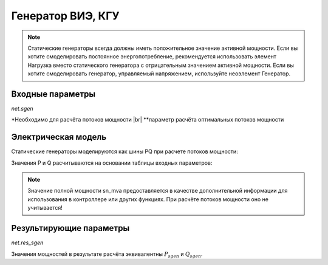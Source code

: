 ﻿==================
Генератор ВИЭ, КГУ
==================

.. note::

   Статические генераторы всегда должны иметь положительное значение активной мощности. Если вы хотите смоделировать постоянное энергопотребление, рекомендуется использовать элемент Нагрузка вместо статического генератора с отрицательным значением активной мощности.
   Если вы хотите смоделировать генератор, управляемый напряжением, используйте неоэлемент Генератор.


.. seealso::
    :ref:`Система единиц и условные обозначения <conventions>`

Входные параметры
=====================

*net.sgen*

.. tabularcolumns:: |p{0.10\linewidth}|p{0.10\linewidth}|p{0.25\linewidth}|p{0.40\linewidth}|
.. csv-table:: 
   :file: sgen_par.csv
   :delim: ;
   :widths: 10, 10, 25, 40

.. |br| raw:: html

   <br />
   
\*Необходимо для расчёта потоков мощности |br| \*\*параметр расчёта оптимальных потоков мощности

   
Электрическая модель
====================

Статические генераторы моделируются как шины PQ при расчете потоков мощности:

.. image:: pq.png
	:width: 8em
	:alt: alternate Text
	:align: center
    
Значения P и Q расчитываются на основании таблицы входных параметров:

.. math::
   :nowrap:
   
   \begin{align*}
    P_{sgen} &= p\_mw \cdot scaling \\
    Q_{sgen} &= q\_mvar \cdot scaling \\
    \end{align*}


.. note::
    
    Значение полной мощности sn_mva предоставляется в качестве дополнительной информации для использования в контроллере или других функциях. При расчёте потоков мощности оно не учитывается!

Результирующие параметры
==========================
*net.res_sgen*

.. tabularcolumns:: |p{0.10\linewidth}|p{0.10\linewidth}|p{0.50\linewidth}|
.. csv-table:: 
   :file: sgen_res.csv
   :delim: ;
   :widths: 10, 10, 50

Значения мощностей в результате расчёта эквивалентны :math:`P_{sgen}` и :math:`Q_{sgen}`.